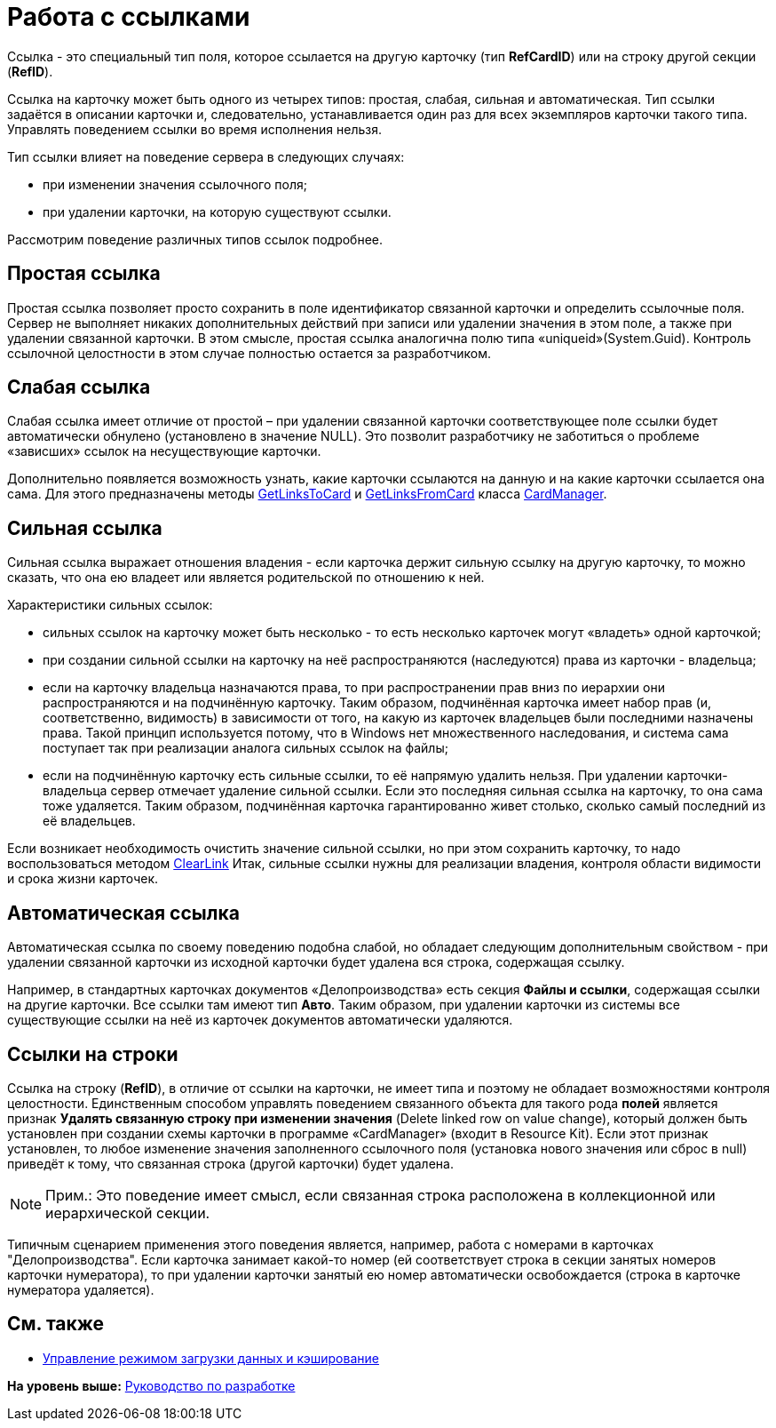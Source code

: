 = Работа с ссылками

Ссылка - это специальный тип поля, которое ссылается на другую карточку (тип [.keyword]*RefCardID*) или на строку другой секции ([.keyword]*RefID*).

Ссылка на карточку может быть одного из четырех типов: простая, слабая, сильная и автоматическая. Тип ссылки задаётся в описании карточки и, следовательно, устанавливается один раз для всех экземпляров карточки такого типа. Управлять поведением ссылки во время исполнения нельзя.

Тип ссылки влияет на поведение сервера в следующих случаях:

* при изменении значения ссылочного поля;
* при удалении карточки, на которую существуют ссылки.

Рассмотрим поведение различных типов ссылок подробнее.

== Простая ссылка

Простая ссылка позволяет просто сохранить в поле идентификатор связанной карточки и определить ссылочные поля. Сервер не выполняет никаких дополнительных действий при записи или удалении значения в этом поле, а также при удалении связанной карточки. В этом смысле, простая ссылка аналогична полю типа «uniqueid»(System.Guid). Контроль ссылочной целостности в этом случае полностью остается за разработчиком.

== Слабая ссылка

Слабая ссылка имеет отличие от простой – при удалении связанной карточки соответствующее поле ссылки будет автоматически обнулено (установлено в значение NULL). Это позволит разработчику не заботиться о проблеме «зависших» ссылок на несуществующие карточки.

Дополнительно появляется возможность узнать, какие карточки ссылаются на данную и на какие карточки ссылается она сама. Для этого предназначены методы xref:../api/DocsVision/Platform/ObjectManager/CardManager.GetLinksToCard_MT.adoc[GetLinksToCard] и xref:../api/DocsVision/Platform/ObjectManager/CardManager.GetLinksFromCard_MT.adoc[GetLinksFromCard] класса xref:../api/DocsVision/Platform/ObjectManager/CardManager_CL.adoc[CardManager].

== Сильная ссылка

Сильная ссылка выражает отношения владения - если карточка держит сильную ссылку на другую карточку, то можно сказать, что она ею владеет или является родительской по отношению к ней.

Характеристики сильных ссылок:

* сильных ссылок на карточку может быть несколько - то есть несколько карточек могут «владеть» одной карточкой;
* при создании сильной ссылки на карточку на неё распространяются (наследуются) права из карточки - владельца;
* если на карточку владельца назначаются права, то при распространении прав вниз по иерархии они распространяются и на подчинённую карточку. Таким образом, подчинённая карточка имеет набор прав (и, соответственно, видимость) в зависимости от того, на какую из карточек владельцев были последними назначены права. Такой принцип используется потому, что в Windows нет множественного наследования, и система сама поступает так при реализации аналога сильных ссылок на файлы;
* если на подчинённую карточку есть сильные ссылки, то её напрямую удалить нельзя. При удалении карточки-владельца сервер отмечает удаление сильной ссылки. Если это последняя сильная ссылка на карточку, то она сама тоже удаляется. Таким образом, подчинённая карточка гарантированно живет столько, сколько самый последний из её владельцев.

Если возникает необходимость очистить значение сильной ссылки, но при этом сохранить карточку, то надо воспользоваться методом xref:../api/DocsVision/Platform/ObjectManager/CardManager.ClearLink_MT.adoc[ClearLink] Итак, сильные ссылки нужны для реализации владения, контроля области видимости и срока жизни карточек.

== Автоматическая ссылка

Автоматическая ссылка по своему поведению подобна слабой, но обладает следующим дополнительным свойством - при удалении связанной карточки из исходной карточки будет удалена вся строка, содержащая ссылку.

Например, в стандартных карточках документов «Делопроизводства» есть секция [.keyword]*Файлы и ссылки*, содержащая ссылки на другие карточки. Все ссылки там имеют тип [.keyword]*Авто*. Таким образом, при удалении карточки из системы все существующие ссылки на неё из карточек документов автоматически удаляются.

== Ссылки на строки

Ссылка на строку ([.keyword]*RefID*), в отличие от ссылки на карточки, не имеет типа и поэтому не обладает возможностями контроля целостности. Единственным способом управлять поведением связанного объекта для такого рода [.keyword]*полей* является признак [.ph .uicontrol]*Удалять связанную строку при изменении значения* (Delete linked row on value change), который должен быть установлен при создании схемы карточки в программе «CardManager» (входит в Resource Kit). Если этот признак установлен, то любое изменение значения заполненного ссылочного поля (установка нового значения или сброс в null) приведёт к тому, что связанная строка (другой карточки) будет удалена.

[NOTE]
====
[.note__title]#Прим.:# Это поведение имеет смысл, если связанная строка расположена в коллекционной или иерархической секции.
====

Типичным сценарием применения этого поведения является, например, работа с номерами в карточках "Делопроизводства". Если карточка занимает какой-то номер (ей соответствует строка в секции занятых номеров карточки нумератора), то при удалении карточки занятый ею номер автоматически освобождается (строка в карточке нумератора удаляется).

== См. также

* xref:dm_downloadmode.adoc[Управление режимом загрузки данных и кэширование]

*На уровень выше:* xref:../pages/dm_container.adoc[Руководство по разработке]
